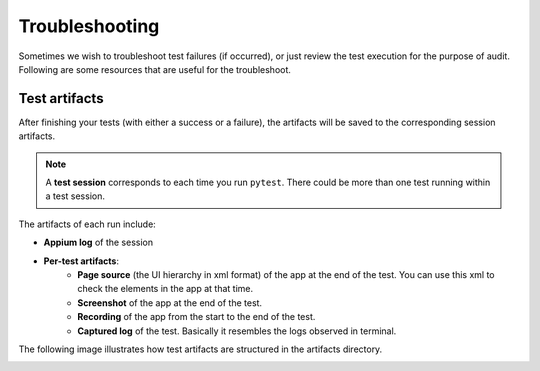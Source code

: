 Troubleshooting
===============

Sometimes we wish to troubleshoot test failures (if occurred), or just review the test execution for the purpose of audit. Following are some resources that are useful for the troubleshoot.

Test artifacts
--------------

After finishing your tests (with either a success or a failure), the artifacts will be saved to the corresponding session artifacts.

.. note::

    A **test session** corresponds to each time you run ``pytest``. There could be more than one test running within a test session.

The artifacts of each run include:

- **Appium log** of the session
- **Per-test artifacts**:
    - **Page source** (the UI hierarchy in xml format) of the app at the end of the test. You can use this xml to check the elements in the app at that time.
    - **Screenshot** of the app at the end of the test.
    - **Recording** of the app from the start to the end of the test.
    - **Captured log** of the test. Basically it resembles the logs observed in terminal.

The following image illustrates how test artifacts are structured in the artifacts directory.

.. image:: ../../_static/troubleshoot_artifacts.png
